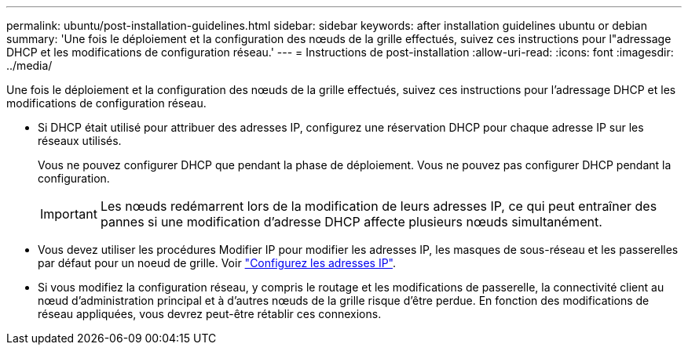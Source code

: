 ---
permalink: ubuntu/post-installation-guidelines.html 
sidebar: sidebar 
keywords: after installation guidelines ubuntu or debian 
summary: 'Une fois le déploiement et la configuration des nœuds de la grille effectués, suivez ces instructions pour l"adressage DHCP et les modifications de configuration réseau.' 
---
= Instructions de post-installation
:allow-uri-read: 
:icons: font
:imagesdir: ../media/


[role="lead"]
Une fois le déploiement et la configuration des nœuds de la grille effectués, suivez ces instructions pour l'adressage DHCP et les modifications de configuration réseau.

* Si DHCP était utilisé pour attribuer des adresses IP, configurez une réservation DHCP pour chaque adresse IP sur les réseaux utilisés.
+
Vous ne pouvez configurer DHCP que pendant la phase de déploiement. Vous ne pouvez pas configurer DHCP pendant la configuration.

+

IMPORTANT: Les nœuds redémarrent lors de la modification de leurs adresses IP, ce qui peut entraîner des pannes si une modification d'adresse DHCP affecte plusieurs nœuds simultanément.

* Vous devez utiliser les procédures Modifier IP pour modifier les adresses IP, les masques de sous-réseau et les passerelles par défaut pour un noeud de grille. Voir link:../maintain/configuring-ip-addresses.html["Configurez les adresses IP"].
* Si vous modifiez la configuration réseau, y compris le routage et les modifications de passerelle, la connectivité client au nœud d'administration principal et à d'autres nœuds de la grille risque d'être perdue. En fonction des modifications de réseau appliquées, vous devrez peut-être rétablir ces connexions.

